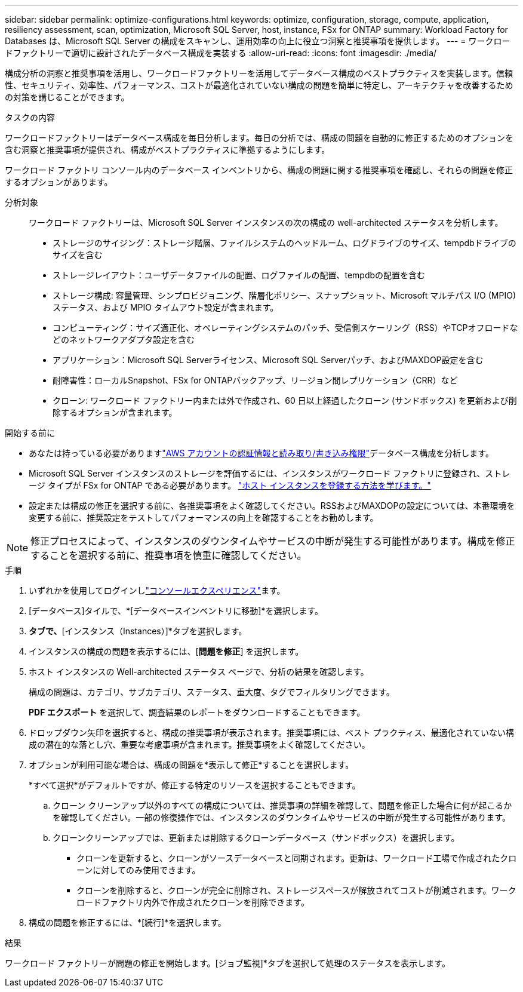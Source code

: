 ---
sidebar: sidebar 
permalink: optimize-configurations.html 
keywords: optimize, configuration, storage, compute, application, resiliency assessment, scan, optimization, Microsoft SQL Server, host, instance, FSx for ONTAP 
summary: Workload Factory for Databases は、Microsoft SQL Server の構成をスキャンし、運用効率の向上に役立つ洞察と推奨事項を提供します。 
---
= ワークロードファクトリーで適切に設計されたデータベース構成を実装する
:allow-uri-read: 
:icons: font
:imagesdir: ./media/


[role="lead"]
構成分析の洞察と推奨事項を活用し、ワークロードファクトリーを活用してデータベース構成のベストプラクティスを実装します。信頼性、セキュリティ、効率性、パフォーマンス、コストが最適化されていない構成の問題を簡単に特定し、アーキテクチャを改善するための対策を講じることができます。

.タスクの内容
ワークロードファクトリーはデータベース構成を毎日分析します。毎日の分析では、構成の問題を自動的に修正するためのオプションを含む洞察と推奨事項が提供され、構成がベストプラクティスに準拠するようにします。

ワークロード ファクトリ コンソール内のデータベース インベントリから、構成の問題に関する推奨事項を確認し、それらの問題を修正するオプションがあります。

分析対象:: ワークロード ファクトリーは、Microsoft SQL Server インスタンスの次の構成の well-architected ステータスを分析します。
+
--
* ストレージのサイジング：ストレージ階層、ファイルシステムのヘッドルーム、ログドライブのサイズ、tempdbドライブのサイズを含む
* ストレージレイアウト：ユーザデータファイルの配置、ログファイルの配置、tempdbの配置を含む
* ストレージ構成: 容量管理、シンプロビジョニング、階層化ポリシー、スナップショット、Microsoft マルチパス I/O (MPIO) ステータス、および MPIO タイムアウト設定が含まれます。
* コンピューティング：サイズ適正化、オペレーティングシステムのパッチ、受信側スケーリング（RSS）やTCPオフロードなどのネットワークアダプタ設定を含む
* アプリケーション：Microsoft SQL Serverライセンス、Microsoft SQL Serverパッチ、およびMAXDOP設定を含む
* 耐障害性：ローカルSnapshot、FSx for ONTAPバックアップ、リージョン間レプリケーション（CRR）など
* クローン: ワークロード ファクトリー内または外で作成され、60 日以上経過したクローン (サンドボックス) を更新および削除するオプションが含まれます。


--


.開始する前に
* あなたは持っている必要がありますlink:https://docs.netapp.com/us-en/workload-setup-admin/add-credentials.html["AWS アカウントの認証情報と読み取り/書き込み権限"^]データベース構成を分析します。
* Microsoft SQL Server インスタンスのストレージを評価するには、インスタンスがワークロード ファクトリに登録され、ストレージ タイプが FSx for ONTAP である必要があります。 link:register-instance.html["ホスト インスタンスを登録する方法を学びます。"]
* 設定または構成の修正を選択する前に、各推奨事項をよく確認してください。RSSおよびMAXDOPの設定については、本番環境を変更する前に、推奨設定をテストしてパフォーマンスの向上を確認することをお勧めします。



NOTE: 修正プロセスによって、インスタンスのダウンタイムやサービスの中断が発生する可能性があります。構成を修正することを選択する前に、推奨事項を慎重に確認してください。

.手順
. いずれかを使用してログインしlink:https://docs.netapp.com/us-en/workload-setup-admin/console-experiences.html["コンソールエクスペリエンス"^]ます。
. [データベース]タイルで、*[データベースインベントリに移動]*を選択します。
. [インベントリ（Inventory）]*タブで、*[インスタンス（Instances）]*タブを選択します。
. インスタンスの構成の問題を表示するには、[*問題を修正*] を選択します。
. ホスト インスタンスの Well-architected ステータス ページで、分析の結果を確認します。
+
構成の問題は、カテゴリ、サブカテゴリ、ステータス、重大度、タグでフィルタリングできます。

+
*PDF エクスポート* を選択して、調査結果のレポートをダウンロードすることもできます。

. ドロップダウン矢印を選択すると、構成の推奨事項が表示されます。推奨事項には、ベスト プラクティス、最適化されていない構成の潜在的な落とし穴、重要な考慮事項が含まれます。推奨事項をよく確認してください。
. オプションが利用可能な場合は、構成の問題を*表示して修正*することを選択します。
+
*すべて選択*がデフォルトですが、修正する特定のリソースを選択することもできます。

+
.. クローン クリーンアップ以外のすべての構成については、推奨事項の詳細を確認して、問題を修正した場合に何が起こるかを確認してください。一部の修復操作では、インスタンスのダウンタイムやサービスの中断が発生する可能性があります。
.. クローンクリーンアップでは、更新または削除するクローンデータベース（サンドボックス）を選択します。
+
*** クローンを更新すると、クローンがソースデータベースと同期されます。更新は、ワークロード工場で作成されたクローンに対してのみ使用できます。
*** クローンを削除すると、クローンが完全に削除され、ストレージスペースが解放されてコストが削減されます。ワークロードファクトリ内外で作成されたクローンを削除できます。




. 構成の問題を修正するには、*[続行]*を選択します。


.結果
ワークロード ファクトリーが問題の修正を開始します。[ジョブ監視]*タブを選択して処理のステータスを表示します。
